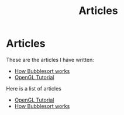 #+TITLE: Articles
* Articles
These are the articles I have written:
@@start:articles@@
- [[file:bubblesort.org][How Bubblesort works]]
- [[file:opengl-tutorial.org][OpenGL Tutorial]]
@@end:articles@@

#+NAME: list-of-articles
#+BEGIN_SRC emacs-lisp :eval eval :exports results :results raw drawer :var list=(get-article-keyword-list)
(setq org-list-string '())
(dolist (entry list)
  ; NOTE "../" as a workaround
  (push (format "- [[../%s][%s]]" (car entry) (cadr (assoc "TITLE" (cadr entry)))) org-list-string)
)
(print (mapconcat #'identity org-list-string "\n")) ; flatten string list to a string
#+END_SRC

Here is a list of articles
#+RESULTS: list-of-articles
:results:
- [[../article/opengl-tutorial.org][OpenGL Tutorial]]
- [[../article/bubblesort.org][How Bubblesort works]]
:end:

